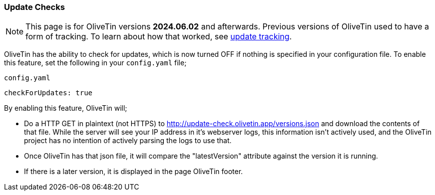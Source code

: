 [#update-checks]

=== Update Checks

NOTE: This page is for OliveTin versions **2024.06.02** and afterwards. Previous versions of OliveTin used to have a form of tracking. To learn about how that worked, see xref:updateTracking.adoc[update tracking].

OliveTin has the ability to check for updates, which is now turned OFF if nothing is specified in your configuration file. To enable this feature, set the following in your `config.yaml` file;

[source,yaml]
.`config.yaml`
----
checkForUpdates: true
----

By enabling this feature, OliveTin will;

* Do a HTTP GET in plaintext (not HTTPS) to http://update-check.olivetin.app/versions.json and download the contents of that file. While the server will see your IP address in it's webserver logs, this information isn't actively used, and the OliveTin project has no intention of actively parsing the logs to use that. 
* Once OliveTin has that json file, it will compare the "latestVersion" attribute against the version it is running.
* If there is a later version, it is displayed in the page OliveTin footer.

